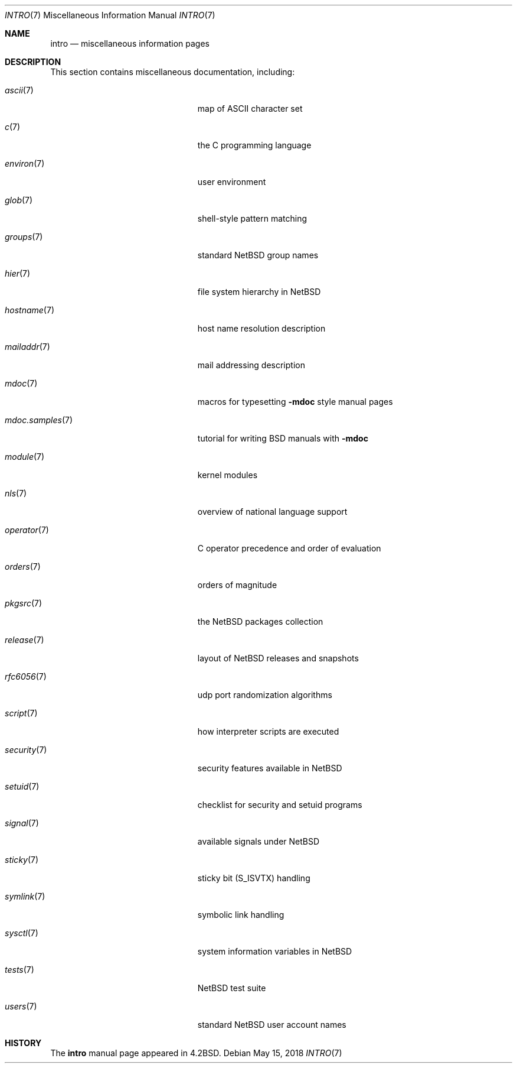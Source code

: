 .\"	$NetBSD: intro.7,v 1.28 2020/02/26 10:06:08 wiz Exp $
.\"
.\" Copyright (c) 1983, 1990, 1993
.\"	The Regents of the University of California.  All rights reserved.
.\"
.\" Redistribution and use in source and binary forms, with or without
.\" modification, are permitted provided that the following conditions
.\" are met:
.\" 1. Redistributions of source code must retain the above copyright
.\"    notice, this list of conditions and the following disclaimer.
.\" 2. Redistributions in binary form must reproduce the above copyright
.\"    notice, this list of conditions and the following disclaimer in the
.\"    documentation and/or other materials provided with the distribution.
.\" 3. Neither the name of the University nor the names of its contributors
.\"    may be used to endorse or promote products derived from this software
.\"    without specific prior written permission.
.\"
.\" THIS SOFTWARE IS PROVIDED BY THE REGENTS AND CONTRIBUTORS ``AS IS'' AND
.\" ANY EXPRESS OR IMPLIED WARRANTIES, INCLUDING, BUT NOT LIMITED TO, THE
.\" IMPLIED WARRANTIES OF MERCHANTABILITY AND FITNESS FOR A PARTICULAR PURPOSE
.\" ARE DISCLAIMED.  IN NO EVENT SHALL THE REGENTS OR CONTRIBUTORS BE LIABLE
.\" FOR ANY DIRECT, INDIRECT, INCIDENTAL, SPECIAL, EXEMPLARY, OR CONSEQUENTIAL
.\" DAMAGES (INCLUDING, BUT NOT LIMITED TO, PROCUREMENT OF SUBSTITUTE GOODS
.\" OR SERVICES; LOSS OF USE, DATA, OR PROFITS; OR BUSINESS INTERRUPTION)
.\" HOWEVER CAUSED AND ON ANY THEORY OF LIABILITY, WHETHER IN CONTRACT, STRICT
.\" LIABILITY, OR TORT (INCLUDING NEGLIGENCE OR OTHERWISE) ARISING IN ANY WAY
.\" OUT OF THE USE OF THIS SOFTWARE, EVEN IF ADVISED OF THE POSSIBILITY OF
.\" SUCH DAMAGE.
.\"
.\"     @(#)intro.7	8.1 (Berkeley) 6/5/93
.\"
.Dd May 15, 2018
.Dt INTRO 7
.Os
.Sh NAME
.Nm intro
.Nd miscellaneous information pages
.Sh DESCRIPTION
This section contains miscellaneous documentation, including:
.Bl -tag -width "mdoc.samples(7)" -offset indent
.It Xr ascii 7
map of ASCII character set
.It Xr c 7
the C programming language
.It Xr environ 7
user environment
.It Xr glob 7
shell-style pattern matching
.\" .It Sy eqnchar
.\" special character definitions for eqn
.It Xr groups 7
standard
.Nx
group names
.It Xr hier 7
file system hierarchy in
.Nx
.It Xr hostname 7
host name resolution description
.It Xr mailaddr 7
mail addressing description
.\" .It Sy man
.\" macros to typeset manual pages
.It Xr mdoc 7
macros for typesetting
.Nm \-mdoc
style manual pages
.It Xr mdoc.samples 7
tutorial for writing BSD manuals with
.Nm \-mdoc
.\" .It Sy \&me
.\" macros for formatting papers
.\" .It Sy \&ms
.\" macros for formatting manuscripts
.It Xr module 7
kernel modules
.It Xr nls 7
overview of national language support
.It Xr operator 7
C operator precedence and order of evaluation
.It Xr orders 7
orders of magnitude
.It Xr pkgsrc 7
the
.Nx
packages collection
.It Xr release 7
layout of
.Nx
releases and snapshots
.It Xr rfc6056 7
udp port randomization algorithms
.It Xr script 7
how interpreter scripts are executed
.It Xr security 7
security features available in
.Nx
.It Xr setuid 7
checklist for security and setuid programs
.It Xr signal 7
available signals under
.Nx
.It Xr sticky 7
sticky bit
.Pq Dv S_ISVTX
handling
.It Xr symlink 7
symbolic link handling
.It Xr sysctl 7
system information variables in
.Nx
.It Xr tests 7
.Nx
test suite
.\" .It Sy term
.\" conventional names for terminals
.It Xr users 7
standard
.Nx
user account names
.El
.Sh HISTORY
The
.Nm intro
manual page appeared in
.Bx 4.2 .
